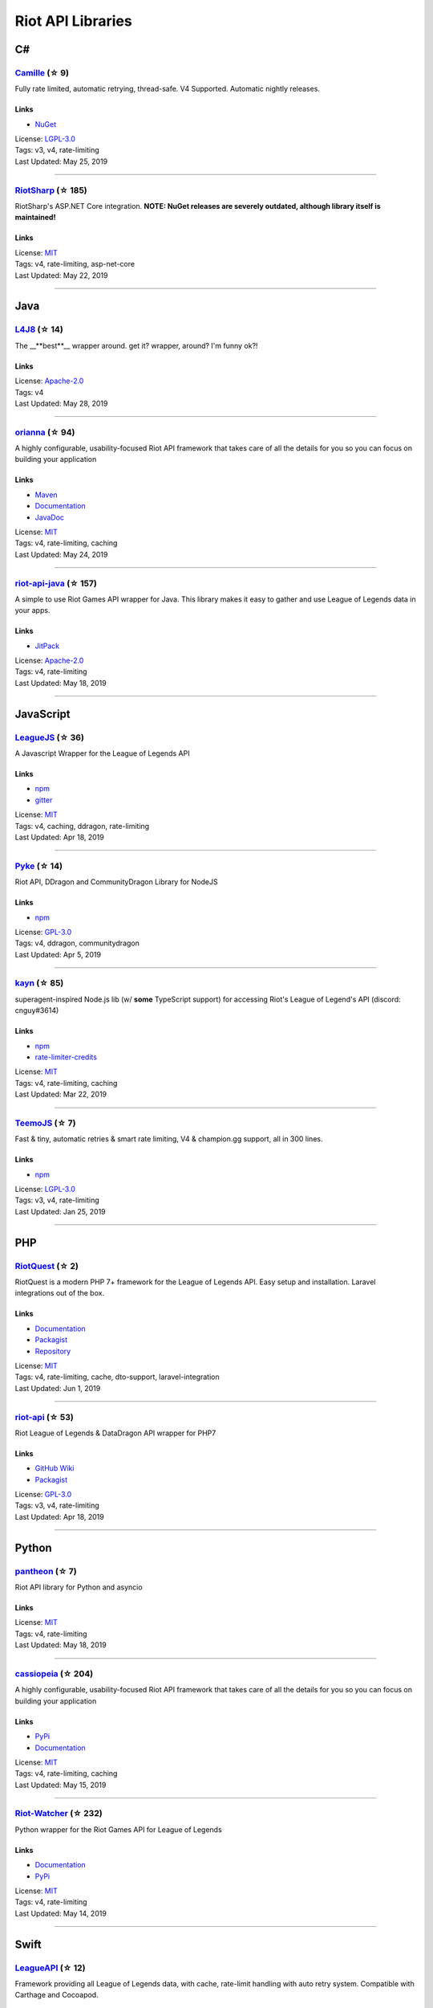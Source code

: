 Riot API Libraries
==========================

C#
------------------------------------------

`Camille <https://github.com/MingweiSamuel/Camille>`_ (☆ 9)
~~~~~~~~~~~~~~~~~~~~~~~~~~~~~~~~~~~~~~~~~~~~~~~~~~~~~~~~~~~~~~~~~~~~~~~~~~~~~~~~~~~~~~~~~~~~~~~~~~~~

Fully rate limited, automatic retrying, thread-safe. V4 Supported. Automatic nightly releases.

Links
::::::::::::::::

- `NuGet <https://www.nuget.org/packages/MingweiSamuel.Camille/>`_
| License: `LGPL-3.0 <http://choosealicense.com/licenses/lgpl-3.0>`_
| Tags: v3, v4, rate-limiting
| Last Updated: May 25, 2019

-----------------

`RiotSharp <https://github.com/BenFradet/RiotSharp>`_ (☆ 185)
~~~~~~~~~~~~~~~~~~~~~~~~~~~~~~~~~~~~~~~~~~~~~~~~~~~~~~~~~~~~~~~~~~~~~~~~~~~~~~~~~~~~~~~~~~~~~~~~~~~~

RiotSharp's ASP.NET Core integration. **NOTE: NuGet releases are severely outdated, although library itself is maintained!**

Links
::::::::::::::::

| License: `MIT <http://choosealicense.com/licenses/mit>`_
| Tags: v4, rate-limiting, asp-net-core
| Last Updated: May 22, 2019

-----------------

Java
------------------------------------------

`L4J8 <https://github.com/stelar7/L4J8>`_ (☆ 14)
~~~~~~~~~~~~~~~~~~~~~~~~~~~~~~~~~~~~~~~~~~~~~~~~~~~~~~~~~~~~~~~~~~~~~~~~~~~~~~~~~~~~~~~~~~~~~~~~~~~~

The __**best**__ wrapper around. get it? wrapper, around? I'm funny ok?!

Links
::::::::::::::::

| License: `Apache-2.0 <http://choosealicense.com/licenses/apache-2.0>`_
| Tags: v4
| Last Updated: May 28, 2019

-----------------

`orianna <https://github.com/meraki-analytics/orianna>`_ (☆ 94)
~~~~~~~~~~~~~~~~~~~~~~~~~~~~~~~~~~~~~~~~~~~~~~~~~~~~~~~~~~~~~~~~~~~~~~~~~~~~~~~~~~~~~~~~~~~~~~~~~~~~

A highly configurable, usability-focused Riot API framework that takes care of all the details for you so you can focus on building your application

Links
::::::::::::::::

- `Maven <https://search.maven.org/search?q=g:com.merakianalytics.orianna>`_
- `Documentation <http://orianna.readthedocs.org/en/latest/>`_
- `JavaDoc <http://javadoc.io/doc/com.merakianalytics.orianna/orianna>`_
| License: `MIT <http://choosealicense.com/licenses/mit>`_
| Tags: v4, rate-limiting, caching
| Last Updated: May 24, 2019

-----------------

`riot-api-java <https://github.com/taycaldwell/riot-api-java>`_ (☆ 157)
~~~~~~~~~~~~~~~~~~~~~~~~~~~~~~~~~~~~~~~~~~~~~~~~~~~~~~~~~~~~~~~~~~~~~~~~~~~~~~~~~~~~~~~~~~~~~~~~~~~~

A simple to use Riot Games API wrapper for Java. This library makes it easy to gather and use League of Legends data in your apps.

Links
::::::::::::::::

- `JitPack <https://jitpack.io/#rithms/riot-api-java/>`_
| License: `Apache-2.0 <http://choosealicense.com/licenses/apache-2.0>`_
| Tags: v4, rate-limiting
| Last Updated: May 18, 2019

-----------------

JavaScript
------------------------------------------

`LeagueJS <https://github.com/Colorfulstan/LeagueJS>`_ (☆ 36)
~~~~~~~~~~~~~~~~~~~~~~~~~~~~~~~~~~~~~~~~~~~~~~~~~~~~~~~~~~~~~~~~~~~~~~~~~~~~~~~~~~~~~~~~~~~~~~~~~~~~

A Javascript Wrapper for the League of Legends API 

Links
::::::::::::::::

- `npm <https://www.npmjs.com/package/leaguejs>`_
- `gitter <https://gitter.im/League-JS/>`_
| License: `MIT <http://choosealicense.com/licenses/mit>`_
| Tags: v4, caching, ddragon, rate-limiting
| Last Updated: Apr 18, 2019

-----------------

`Pyke <https://github.com/systeme-cardinal/Pyke>`_ (☆ 14)
~~~~~~~~~~~~~~~~~~~~~~~~~~~~~~~~~~~~~~~~~~~~~~~~~~~~~~~~~~~~~~~~~~~~~~~~~~~~~~~~~~~~~~~~~~~~~~~~~~~~

Riot API, DDragon and CommunityDragon Library for NodeJS

Links
::::::::::::::::

- `npm <https://www.npmjs.com/package/pyke>`_
| License: `GPL-3.0 <http://choosealicense.com/licenses/gpl-3.0>`_
| Tags: v4, ddragon, communitydragon
| Last Updated: Apr 5, 2019

-----------------

`kayn <https://github.com/cnguy/kayn>`_ (☆ 85)
~~~~~~~~~~~~~~~~~~~~~~~~~~~~~~~~~~~~~~~~~~~~~~~~~~~~~~~~~~~~~~~~~~~~~~~~~~~~~~~~~~~~~~~~~~~~~~~~~~~~

superagent-inspired Node.js lib (w/ **some** TypeScript support) for accessing Riot's League of Legend's API (discord: cnguy#3614)

Links
::::::::::::::::

- `npm <https://www.npmjs.com/package/kayn>`_
- `rate-limiter-credits <https://github.com/Colorfulstan/RiotRateLimiter-node>`_
| License: `MIT <http://choosealicense.com/licenses/mit>`_
| Tags: v4, rate-limiting, caching
| Last Updated: Mar 22, 2019

-----------------

`TeemoJS <https://github.com/MingweiSamuel/TeemoJS>`_ (☆ 7)
~~~~~~~~~~~~~~~~~~~~~~~~~~~~~~~~~~~~~~~~~~~~~~~~~~~~~~~~~~~~~~~~~~~~~~~~~~~~~~~~~~~~~~~~~~~~~~~~~~~~

Fast & tiny, automatic retries & smart rate limiting, V4 & champion.gg support, all in 300 lines.

Links
::::::::::::::::

- `npm <https://www.npmjs.com/package/teemojs>`_
| License: `LGPL-3.0 <http://choosealicense.com/licenses/lgpl-3.0>`_
| Tags: v3, v4, rate-limiting
| Last Updated: Jan 25, 2019

-----------------

PHP
------------------------------------------

`RiotQuest <https://github.com/supergrecko/RiotQuest>`_ (☆ 2)
~~~~~~~~~~~~~~~~~~~~~~~~~~~~~~~~~~~~~~~~~~~~~~~~~~~~~~~~~~~~~~~~~~~~~~~~~~~~~~~~~~~~~~~~~~~~~~~~~~~~

RiotQuest is a modern PHP 7+ framework for the League of Legends API. Easy setup and installation. Laravel integrations out of the box.

Links
::::::::::::::::

- `Documentation <https://supergrecko.dev/docs/riot-quest>`_
- `Packagist <https://packagist.org/packages/supergrecko/riot-quest>`_
- `Repository <https://github.com/supergrecko/RiotQuest>`_
| License: `MIT <http://choosealicense.com/licenses/mit>`_
| Tags: v4, rate-limiting, cache, dto-support, laravel-integration
| Last Updated: Jun 1, 2019

-----------------

`riot-api <https://github.com/dolejska-daniel/riot-api>`_ (☆ 53)
~~~~~~~~~~~~~~~~~~~~~~~~~~~~~~~~~~~~~~~~~~~~~~~~~~~~~~~~~~~~~~~~~~~~~~~~~~~~~~~~~~~~~~~~~~~~~~~~~~~~

Riot League of Legends & DataDragon API wrapper for PHP7

Links
::::::::::::::::

- `GitHub Wiki <https://github.com/dolejska-daniel/riot-api/wiki>`_
- `Packagist <https://packagist.org/packages/dolejska-daniel/riot-api>`_
| License: `GPL-3.0 <http://choosealicense.com/licenses/gpl-3.0>`_
| Tags: v3, v4, rate-limiting
| Last Updated: Apr 18, 2019

-----------------

Python
------------------------------------------

`pantheon <https://github.com/Canisback/pantheon>`_ (☆ 7)
~~~~~~~~~~~~~~~~~~~~~~~~~~~~~~~~~~~~~~~~~~~~~~~~~~~~~~~~~~~~~~~~~~~~~~~~~~~~~~~~~~~~~~~~~~~~~~~~~~~~

Riot API library for Python and asyncio

Links
::::::::::::::::

| License: `MIT <http://choosealicense.com/licenses/mit>`_
| Tags: v4, rate-limiting
| Last Updated: May 18, 2019

-----------------

`cassiopeia <https://github.com/meraki-analytics/cassiopeia>`_ (☆ 204)
~~~~~~~~~~~~~~~~~~~~~~~~~~~~~~~~~~~~~~~~~~~~~~~~~~~~~~~~~~~~~~~~~~~~~~~~~~~~~~~~~~~~~~~~~~~~~~~~~~~~

A highly configurable, usability-focused Riot API framework that takes care of all the details for you so you can focus on building your application

Links
::::::::::::::::

- `PyPi <https://pypi.org/project/cassiopeia/>`_
- `Documentation <http://cassiopeia.readthedocs.org/en/latest/>`_
| License: `MIT <http://choosealicense.com/licenses/mit>`_
| Tags: v4, rate-limiting, caching
| Last Updated: May 15, 2019

-----------------

`Riot-Watcher <https://github.com/pseudonym117/Riot-Watcher>`_ (☆ 232)
~~~~~~~~~~~~~~~~~~~~~~~~~~~~~~~~~~~~~~~~~~~~~~~~~~~~~~~~~~~~~~~~~~~~~~~~~~~~~~~~~~~~~~~~~~~~~~~~~~~~

Python wrapper for the Riot Games API for League of Legends

Links
::::::::::::::::

- `Documentation <http://riot-watcher.readthedocs.io/en/latest/>`_
- `PyPi <https://pypi.python.org/pypi/riotwatcher>`_
| License: `MIT <http://choosealicense.com/licenses/mit>`_
| Tags: v4, rate-limiting
| Last Updated: May 14, 2019

-----------------

Swift
------------------------------------------

`LeagueAPI <https://github.com/Kelmatou/LeagueAPI>`_ (☆ 12)
~~~~~~~~~~~~~~~~~~~~~~~~~~~~~~~~~~~~~~~~~~~~~~~~~~~~~~~~~~~~~~~~~~~~~~~~~~~~~~~~~~~~~~~~~~~~~~~~~~~~

Framework providing all League of Legends data, with cache, rate-limit handling with auto retry system. Compatible with Carthage and Cocoapod.

Links
::::::::::::::::

- `Github <https://github.com/Kelmatou/LeagueAPI>`_
- `Documentation <https://github.com/Kelmatou/LeagueAPI/wiki>`_
| License: `MIT <http://choosealicense.com/licenses/mit>`_
| Tags: v4, rate-limiting
| Last Updated: May 10, 2019

-----------------

`DragonService <https://github.com/WxWatch/DragonService>`_ (☆ 1)
~~~~~~~~~~~~~~~~~~~~~~~~~~~~~~~~~~~~~~~~~~~~~~~~~~~~~~~~~~~~~~~~~~~~~~~~~~~~~~~~~~~~~~~~~~~~~~~~~~~~

Swift package to fetch data from DataDragon

Links
::::::::::::::::

| License: `MIT <http://choosealicense.com/licenses/mit>`_
| Tags: v4
| Last Updated: Nov 20, 2018

-----------------

